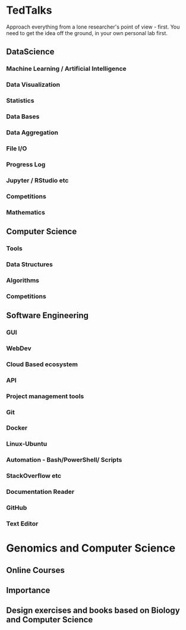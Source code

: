 * TedTalks
Approach everything from a lone researcher's point of view - first. You need to get the idea off the ground, in your own personal lab first.
** DataScience
*** Machine Learning / Artificial Intelligence
*** Data Visualization
*** Statistics
*** Data Bases
*** Data Aggregation
*** File I/O
*** Progress Log
*** Jupyter / RStudio etc
*** Competitions
*** Mathematics
** Computer Science
*** Tools
*** Data Structures
*** Algorithms
*** Competitions
** Software Engineering
*** GUI
*** WebDev
*** Cloud Based ecosystem
*** API
*** Project management tools
*** Git
*** Docker
*** Linux-Ubuntu
*** Automation - Bash/PowerShell/ Scripts
*** StackOverflow etc
*** Documentation Reader
*** GitHub
*** Text Editor

* Genomics and Computer Science
** Online Courses
** Importance
** Design exercises and books based on Biology and Computer Science
